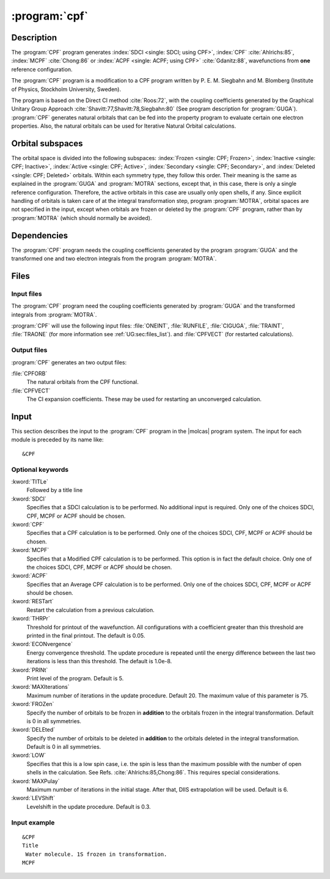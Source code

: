 .. index::
   single: Program; CPF
   single: CPF

.. _UG\:sec\:cpf:

:program:`cpf`
==============

.. only:: html

  .. contents::
     :local:
     :backlinks: none

Description
-----------

.. xmldoc:: <MODULE NAME="CPF">
            %%Description:
            <HELP>
            This program performs standard SDCI calculations, or
            CPF calculations as described by Ahlrichs; MCPF calculations(Chong) or
            ACPF calculations(Gdanitz). In each case, the reference is normally
            a single determinant, possibly with a few high-spin coupled open shells,
            but low-spin cases are also possible. It was originally written by Siegbahn and
            Blomberg, and has only been slightly modified to fit MOLCAS.
            It requires a file generated by the GUGA program. See manual.
            </HELP>

The
:program:`CPF` program generates :index:`SDCI <single: SDCI; using CPF>`,
:index:`CPF` :cite:`Ahlrichs:85`,
:index:`MCPF` :cite:`Chong:86` or
:index:`ACPF <single: ACPF; using CPF>` :cite:`Gdanitz:88`,
wavefunctions from **one** reference configuration.

The
:program:`CPF` program is a modification to a CPF
program written by P. E. M. Siegbahn and M. Blomberg
(Institute of Physics, Stockholm University, Sweden).

The program is based on the Direct CI method :cite:`Roos:72`,
with the coupling coefficients generated
by the Graphical Unitary Group Approach :cite:`Shavitt:77,Shavitt:78,Siegbahn:80`
(See program description for
:program:`GUGA`).
:program:`CPF` generates natural orbitals that can be fed into
the property program to evaluate certain one electron properties.
Also, the natural orbitals can be used for Iterative Natural Orbital
calculations.

Orbital subspaces
-----------------

The orbital space is divided into the following subspaces:
:index:`Frozen <single: CPF; Frozen>`,
:index:`Inactive <single: CPF; Inactive>`,
:index:`Active <single: CPF; Active>`,
:index:`Secondary <single: CPF; Secondary>`,
and :index:`Deleted <single: CPF; Deleted>` orbitals. Within each
symmetry type, they follow this order.
Their meaning is the same as explained in the :program:`GUGA` and
:program:`MOTRA` sections, except that, in this case, there is only
a single reference configuration. Therefore, the active orbitals in
this case are usually only open shells, if any.
Since explicit handling of orbitals is taken care of at the integral
transformation step, program :program:`MOTRA`, orbital spaces are not
specified in the input, except when orbitals are frozen or deleted by the
:program:`CPF` program, rather than by :program:`MOTRA`
(which should normally be avoided).

.. index::
   pair: Dependencies; CPF

.. _UG\:sec\:cpf_dependencies:

Dependencies
------------

The :program:`CPF` program needs the coupling
coefficients generated by the program
:program:`GUGA` and the transformed one and two electron
integrals from the program
:program:`MOTRA`.

.. index::
   pair: Files; CPF

.. _UG\:sec\:cpf_files:

Files
-----

Input files
...........

The
:program:`CPF` program need the coupling coefficients generated by
:program:`GUGA` and the transformed integrals from
:program:`MOTRA`.

:program:`CPF` will use the following input
files: :file:`ONEINT`, :file:`RUNFILE`, :file:`CIGUGA`,
:file:`TRAINT`, :file:`TRAONE`
(for more information see :ref:`UG:sec:files_list`).
and :file:`CPFVECT` (for restarted calculations).

Output files
............

:program:`CPF` generates an two output files:

.. class:: filelist

:file:`CPFORB`
  The natural orbitals from the CPF functional.

:file:`CPFVECT`
  The CI expansion coefficients. These may be used for restarting an
  unconverged calculation.

.. index::
   pair: Input; CPF

.. _UG\:sec\:cpf_input:

Input
-----

This section describes the input to the :program:`CPF` program in the |molcas| program system.
The input for each module is preceded by its name like: ::

  &CPF

.. index::
   pair: Keywords; CPF

Optional keywords
.................

.. class:: keywordlist

:kword:`TITLe`
  Followed by a title line

  .. xmldoc:: <KEYWORD MODULE="CPF" NAME="TITLE" APPEAR="Title" KIND="STRING" LEVEL="BASIC">
              %%Keyword: Title <basic>
              <HELP>
              Followed by a title line
              </HELP>
              </KEYWORD>

:kword:`SDCI`
  Specifies that a SDCI calculation is to be performed.
  No additional input is required.
  Only one of the choices SDCI, CPF, MCPF or ACPF should be chosen.

  .. xmldoc:: <GROUP MODULE="CPF" NAME="COMP_MODEL" APPEAR="Computation model" KIND="RADIO" WINDOW="INPLACE" LEVEL="BASIC">

  .. xmldoc:: <KEYWORD MODULE="CPF" NAME="SDCI" KIND="SINGLE" EXCLUSIVE="CPF,MCPF,ACPF" LEVEL="BASIC">
              %%Keyword: SDCI <basic>
              Out of the choices SDCI, CPF, MCPF or ACPF, precisely one must be used.
              <HELP>
              Single-reference SDCI calculation.
              </HELP>
              </KEYWORD>

:kword:`CPF`
  Specifies that a CPF calculation is to be performed.
  Only one of the choices SDCI, CPF, MCPF or ACPF should be chosen.

  .. xmldoc:: <KEYWORD MODULE="CPF" NAME="CPF" KIND="SINGLE" EXCLUSIVE="SDCI,MCPF,ACPF" LEVEL="BASIC">
              %%Keyword: CPF <basic>
              Out of the choices SDCI, CPF, MCPF or ACPF, precisely one must be used.
              <HELP>
              Single-reference CPF calculation (Ahlrichs, see manual).
              </HELP>
              </KEYWORD>

:kword:`MCPF`
  Specifies that a Modified CPF calculation is to be performed.
  This option is in fact the default choice.
  Only one of the choices SDCI, CPF, MCPF or ACPF should be chosen.

  .. xmldoc:: <KEYWORD MODULE="CPF" NAME="MCPF" KIND="SINGLE" EXCLUSIVE="SDCI,CPF,ACPF" LEVEL="BASIC">
              %%Keyword: MCPF <basic>
              Out of the choices SDCI, CPF, MCPF or ACPF, precisely one must be used.
              <HELP>
              Single-reference MCPF calculation (Chong, see manual).
              </HELP>
              </KEYWORD>

:kword:`ACPF`
  Specifies that an Average CPF calculation is to be performed.
  Only one of the choices SDCI, CPF, MCPF or ACPF should be chosen.

  .. xmldoc:: <KEYWORD MODULE="CPF" NAME="ACPF" KIND="SINGLE" EXCLUSIVE="SDCI,CPF,MCPF" LEVEL="BASIC">
              %%Keyword: ACPF <basic>
              Out of the choices SDCI, CPF, MCPF or ACPF, precisely one must be used.
              <HELP>
              Single-reference ACPF calculation (Gdanitz, see manual).
              </HELP>
              </KEYWORD>

  .. xmldoc:: </GROUP>

:kword:`RESTart`
  Restart the calculation from a previous calculation.

  .. xmldoc:: <KEYWORD MODULE="CPF" NAME="RESTART" APPEAR="Restart" KIND="SINGLE" LEVEL="ADVANCED">
              %%Keyword: Restart <advanced>
              <HELP>
              Restart the calculation from a previous calculation.
              </HELP>
              </KEYWORD>

:kword:`THRPr`
  Threshold for printout of the wavefunction. All configurations with
  a coefficient greater than this threshold are printed in the final
  printout. The default is 0.05.

  .. xmldoc:: <KEYWORD MODULE="CPF" NAME="THRP" APPEAR="CI Print Threshold" KIND="REAL" LEVEL="ADVANCED" DEFAULT_VALUE="0.05" MIN_VALUE="0.0">
              %%Keyword: ThrPrint <advanced>
              <HELP>
              Set threshold on CI coefficients to be printed. Default 0.05.
              </HELP>
              </KEYWORD>

:kword:`ECONvergence`
  Energy convergence threshold. The update procedure is repeated
  until the energy difference between the last two iterations is less
  than this threshold. The default is 1.0e-8.

  .. xmldoc:: <KEYWORD MODULE="CPF" NAME="ECON" APPEAR="Energy Convergence" KIND="REAL" LEVEL="ADVANCED" DEFAULT_VALUE="1.0D-8" MIN_VALUE="0.0">
              %%Keyword: EConvergence <advanced>
              <HELP>
              Set energy threshold for convergence. Default 1.0D-8.
              </HELP>
              </KEYWORD>

:kword:`PRINt`
  Print level of the program. Default is 5.

  .. xmldoc:: <KEYWORD MODULE="CPF" NAME="PRINT" APPEAR="Print level" KIND="INT" LEVEL="ADVANCED" DEFAULT_VALUE="5">
              %%Keyword: PrintLevel <advanced>
              <HELP>
              Set print level. Default is 5.
              </HELP>
              </KEYWORD>

:kword:`MAXIterations`
  Maximum number of iterations in the update procedure. Default 20.
  The maximum value of this parameter is 75.

  .. xmldoc:: <KEYWORD MODULE="CPF" NAME="MAXITER" APPEAR="Maximum iterations" KIND="INT" LEVEL="ADVANCED" DEFAULT_VALUE="20" MIN_VALUE="0" MAX_VALUE="75">
              %%Keyword: MaxIterations <advanced>
              <HELP>
              Set maximum iterations. Default 20, max possible 75.
              </HELP>
              </KEYWORD>

:kword:`FROZen`
  Specify the number of orbitals to be frozen in
  **addition** to the orbitals frozen in the integral transformation. Default is 0
  in all symmetries.

  .. xmldoc:: <KEYWORD MODULE="CPF" NAME="FROZEN" APPEAR="Frozen" KIND="INTS_LOOKUP" SIZE="NSYM" LEVEL="ADVANCED" DEFAULT_VALUE="0" MIN_VALUE="0">
              %%Keyword: Frozen <advanced>
              <HELP>
              Specify, for each symmetry, how many orbitals to keep uncorrelated
              in addition to any that were frozen already by MOTRA.
              </HELP>
              </KEYWORD>

:kword:`DELEted`
  Specify the number of orbitals to be deleted in
  **addition** to the orbitals deleted in the integral transformation. Default is 0
  in all symmetries.

  .. xmldoc:: <KEYWORD MODULE="CPF" NAME="DELETED" APPEAR="Deleted" KIND="INTS_LOOKUP" SIZE="NSYM" LEVEL="ADVANCED" DEFAULT_VALUE="0" MIN_VALUE="0">
              %%Keyword: Deleted <advanced>
              <HELP>
              Specify, for each symmetry, how many orbitals to delete
              in addition to any that were deleted already by MOTRA.
              </HELP>
              </KEYWORD>

:kword:`LOW`
  Specifies that this is a low spin case, i.e. the spin is less than
  the maximum possible with the number of open shells in the
  calculation. See Refs. :cite:`Ahlrichs:85,Chong:86`.
  This requires special considerations.

  .. xmldoc:: <KEYWORD MODULE="CPF" NAME="LOWSPIN" APPEAR="Low Spin" KIND="SINGLE" LEVEL="ADVANCED">
              %%Keyword: Low <advanced>
              <HELP>
              Specifies a low spin case, see manual.
              </HELP>
              </KEYWORD>

:kword:`MAXPulay`
  Maximum number of iterations in the initial stage. After that, DIIS extrapolation
  will be used. Default is 6.

  .. xmldoc:: <KEYWORD MODULE="CPF" NAME="MAXPULAY" APPEAR="Pre-DIIS Iterations" KIND="INT" LEVEL="ADVANCED" DEFAULT_VALUE="6">
              %%Keyword: MaxPulay <advanced>
              <HELP>
              Number of iterations until DIIS extrapolation is switched on.
              </HELP>
              </KEYWORD>

:kword:`LEVShift`
  Levelshift in the update procedure. Default is 0.3.

  .. xmldoc:: <KEYWORD MODULE="CPF" NAME="LEVSHIFT" APPEAR="Level shift" KIND="REAL" LEVEL="ADVANCED" DEFAULT_VALUE="0.3">
              %%Keyword: LevShift <advanced>
              <HELP>
              Enter level shift to use in the equation solver. Default is 0.3.
              </HELP>
              </KEYWORD>

Input example
.............

::

  &CPF
  Title
   Water molecule. 1S frozen in transformation.
  MCPF

.. xmldoc:: </MODULE>
